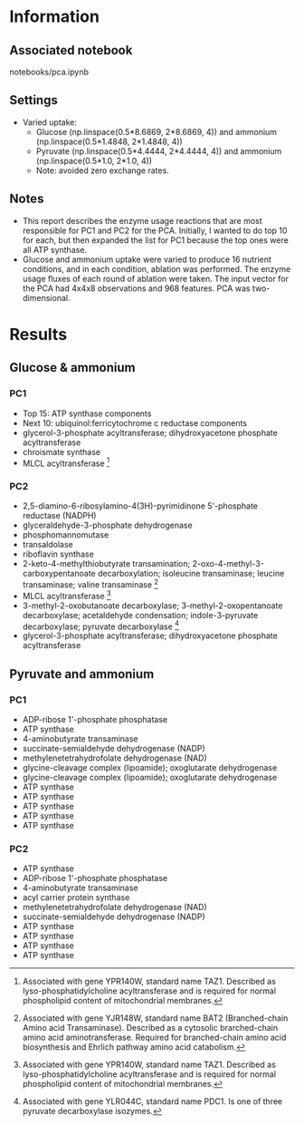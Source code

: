 * Information
** Associated notebook
notebooks/pca.ipynb
** Settings
- Varied uptake:
  - Glucose (np.linspace(0.5*8.6869, 2*8.6869, 4)) and ammonium (np.linspace(0.5*1.4848, 2*1.4848, 4))
  - Pyruvate (np.linspace(0.5*4.4444, 2*4.4444, 4)) and ammonium (np.linspace(0.5*1.0, 2*1.0, 4))
  - Note: avoided zero exchange rates.
** Notes
- This report describes the enzyme usage reactions that are most responsible for PC1 and PC2 for the PCA.  Initially, I wanted to do top 10 for each, but then expanded the list for PC1 because the top ones were all ATP synthase.
- Glucose and ammonium uptake were varied to produce 16 nutrient conditions, and in each condition, ablation was performed.  The enzyme usage fluxes of each round of ablation were taken.  The input vector for the PCA had 4x4x8 observations and 968 features.  PCA was two-dimensional.

* Results
** Glucose & ammonium
*** PC1
- Top 15: ATP synthase components
- Next 10: ubiquinol:ferricytochrome c reductase components
- glycerol-3-phosphate acyltransferase; dihydroxyacetone phosphate acyltransferase
- chroismate synthase
- MLCL acyltransferase [2]

*** PC2
- 2,5-diamino-6-ribosylamino-4(3H)-pyrimidinone 5'-phosphate reductase (NADPH)
- glyceraldehyde-3-phosphate dehydrogenase
- phosphomannomutase
- transaldolase
- riboflavin synthase
- 2-keto-4-methylthiobutyrate transamination; 2-oxo-4-methyl-3-carboxypentanoate decarboxylation; isoleucine transaminase; leucine transaminase; valine transaminase [1]
- MLCL acyltransferase [2]
- 3-methyl-2-oxobutanoate decarboxylase; 3-methyl-2-oxopentanoate decarboxylase; acetaldehyde condensation; indole-3-pyruvate decarboxylase; pyruvate decarboxylase [3]
- glycerol-3-phosphate acyltransferase; dihydroxyacetone phosphate acyltransferase

[1] Associated with gene YJR148W, standard name BAT2 (Branched-chain Amino acid Transaminase).  Described as a cytosolic brarched-chain amino acid aminotransferase.  Required for branched-chain amino acid biosynthesis and Ehrlich pathway amino acid catabolism.
[2] Associated with gene YPR140W, standard name TAZ1.  Described as lyso-phosphatidylcholine acyltransferase and is required for normal phospholipid content of mitochondrial membranes.
[3] Associated with gene YLR044C, standard name PDC1.  Is one of three pyruvate decarboxylase isozymes.

** Pyruvate and ammonium
*** PC1
- ADP-ribose 1'-phosphate phosphatase
- ATP synthase
- 4-aminobutyrate transaminase
- succinate-semialdehyde dehydrogenase (NADP)
- methylenetetrahydrofolate dehydrogenase (NAD)
- glycine-cleavage complex (lipoamide); oxoglutarate dehydrogenase
- glycine-cleavage complex (lipoamide); oxoglutarate dehydrogenase
- ATP synthase
- ATP synthase
- ATP synthase
- ATP synthase
- ATP synthase

*** PC2
- ATP synthase
- ADP-ribose 1'-phosphate phosphatase
- 4-aminobutyrate transaminase
- acyl carrier protein synthase
- methylenetetrahydrofolate dehydrogenase (NAD)
- succinate-semialdehyde dehydrogenase (NADP)
- ATP synthase
- ATP synthase
- ATP synthase
- ATP synthase

